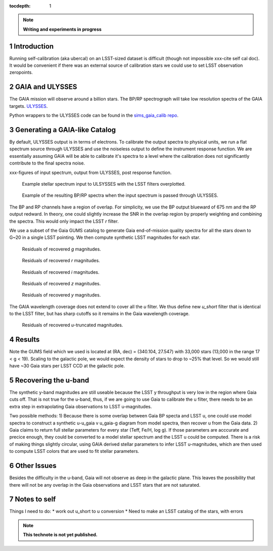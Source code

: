 ..
  Technote content.

  See https://developer.lsst.io/docs/rst_styleguide.html
  for a guide to reStructuredText writing.

  Do not put the title, authors or other metadata in this document;
  those are automatically added.

  Use the following syntax for sections:

  Sections
  ========

  and

  Subsections
  -----------

  and

  Subsubsections
  ^^^^^^^^^^^^^^

  To add images, add the image file (png, svg or jpeg preferred) to the
  _static/ directory. The reST syntax for adding the image is

  .. figure:: /_static/filename.ext
     :name: fig-label
     :target: http://target.link/url

     Caption text.

   Run: ``make html`` and ``open _build/html/index.html`` to preview your work.
   See the README at https://github.com/lsst-sqre/lsst-technote-bootstrap or
   this repo's README for more info.

   Feel free to delete this instructional comment.

:tocdepth: 1
.. Please do not modify tocdepth; will be fixed when a new Sphinx theme is shipped.

.. sectnum::

.. Add content below. Do not include the document title.

.. note::
   **Writing and experiments in progress**

Introduction
============

Running self-calibration (aka ubercal) on an LSST-sized dataset is difficult (though not impossible xxx-cite self cal doc). It would be convenient if there was an external source of calibration stars we could use to set LSST observation zeropoints. 

GAIA and ULYSSES
================

The GAIA mission will observe around a billion stars. The BP/RP spectrograph will take low resolution spectra of the GAIA targets. `ULYSSES <http://www.mpia.de/gaia/projects/ulysses>`_.

Python wrappers to the ULYSSES code can be found in the `sims_gaia_calib repo <https://github.com/lsst-sims/sims_gaia_calib>`_.

Generating a GAIA-like Catalog
==============================

By default, ULYSSES output is in terms of electrons. To calibrate the output spectra to physical units, we run a flat spectrum source through ULYSSES and use the noiseless output to define the instrument response function. We are essentially assuming GAIA will be able to calibrate it's spectra to a level where the calibration does not significantly contribute to the final spectra noise. 

xxx-figures of input spectrum, output from ULYSSES, post response function.

.. figure:: /_static/example_input_spec.png
   :name: fig-example_input

   Example stellar spectrum input to ULSYSSES with the LSST filters overplotted.

.. figure:: /_static/example_output_spec.png
  :name: fig-example_output

  Example of the resulting BP/RP spectra when the input spectrum is passed through ULYSSES.

The BP and RP channels have a region of overlap. For simplicity, we use the BP output blueward of 675 nm and the RP output redward. In theory, one could slightly increase the SNR in the overlap region by properly weighting and combining the spectra. This would only impact the LSST *r* filter.


We use a subset of the Gaia GUMS catalog to generate Gaia end-of-mission quality spectra for all the stars down to G~20 in a single LSST pointing. We then compute synthetic LSST magnitudes for each star. 

.. figure:: /_static/g_resids.png
   :name: fig-g_resids
   :scale: 75

   Residuals of recovered *g* magnitudes.

.. figure:: /_static/r_resids.png
   :name: fig-r_resids
   :scale: 75

   Residuals of recovered *r* magnitudes.

.. figure:: /_static/i_resids.png
   :name: fig-i_resids
   :scale: 75

   Residuals of recovered *i* magnitudes.

.. figure:: /_static/z_resids.png
   :name: fig-z_resids
   :scale: 75

   Residuals of recovered *z* magnitudes.

.. figure:: /_static/y_resids.png
   :name: fig-y_resids
   :scale: 75

   Residuals of recovered *y* magnitudes.


The GAIA wavelength coverage does not extend to cover all the *u* filter.  We thus define new *u_short* filter that is identical to the LSST filter, but has sharp cutoffs so it remains in the Gaia wavelength coverage.


.. figure:: /_static/ u_truncated_resids.png
   :name: fig-u_resids
   :scale: 75

   Residuals of recovered *u*-truncated magnitudes.


Results
=======

Note the GUMS field which we used is located at (RA, dec) = (340.104, 27.547) with 33,000 stars (13,000 in the range 17 < g <  19). Scaling to the galactic pole, we would expect the density of stars to drop to ~25% that level. So we would still have ~30 Gaia stars per LSST CCD at the galactic pole. 



Recovering the u-band
=====================

The synthetic y-band magnitudes are still useable because the LSST y throughput is very low in the region where Gaia cuts off. That is not true for the u-band, thus, if we are going to use Gaia to calibrate the u filter, there needs to be an extra step in extrapolating Gaia observations to LSST u-magnitudes.

Two possible methods:
1) Because there is some overlap between Gaia BP specta and LSST u, one could use model spectra to construct a synthetic u-u_gaia v u_gaia-g diagram from model spectra, then recover u from the Gaia data. 
2) Gaia claims to return full stellar parameters for every star (Teff, Fe/H, log g). If those parameters are acccurate and precice enough, they could be converted to a model stellar spectrum and the LSST u could be computed. There is a risk of making things slightly circular, using GAIA derived stellar parameters to infer LSST u-magnitudes, which are then used to compute LSST colors that are used to fit stellar parameters. 


Other Issues
============

Besides the difficulty in the u-band, Gaia will not observe as deep in the galactic plane. This leaves the possibility that there will not be any overlap in the Gaia observations and LSST stars that are not saturated. 


Notes to self
=============

Things I need to do:
* work out u_short to u conversion
* Need to make an LSST catalog of the stars, with errors



.. note::

   **This technote is not yet published.**

